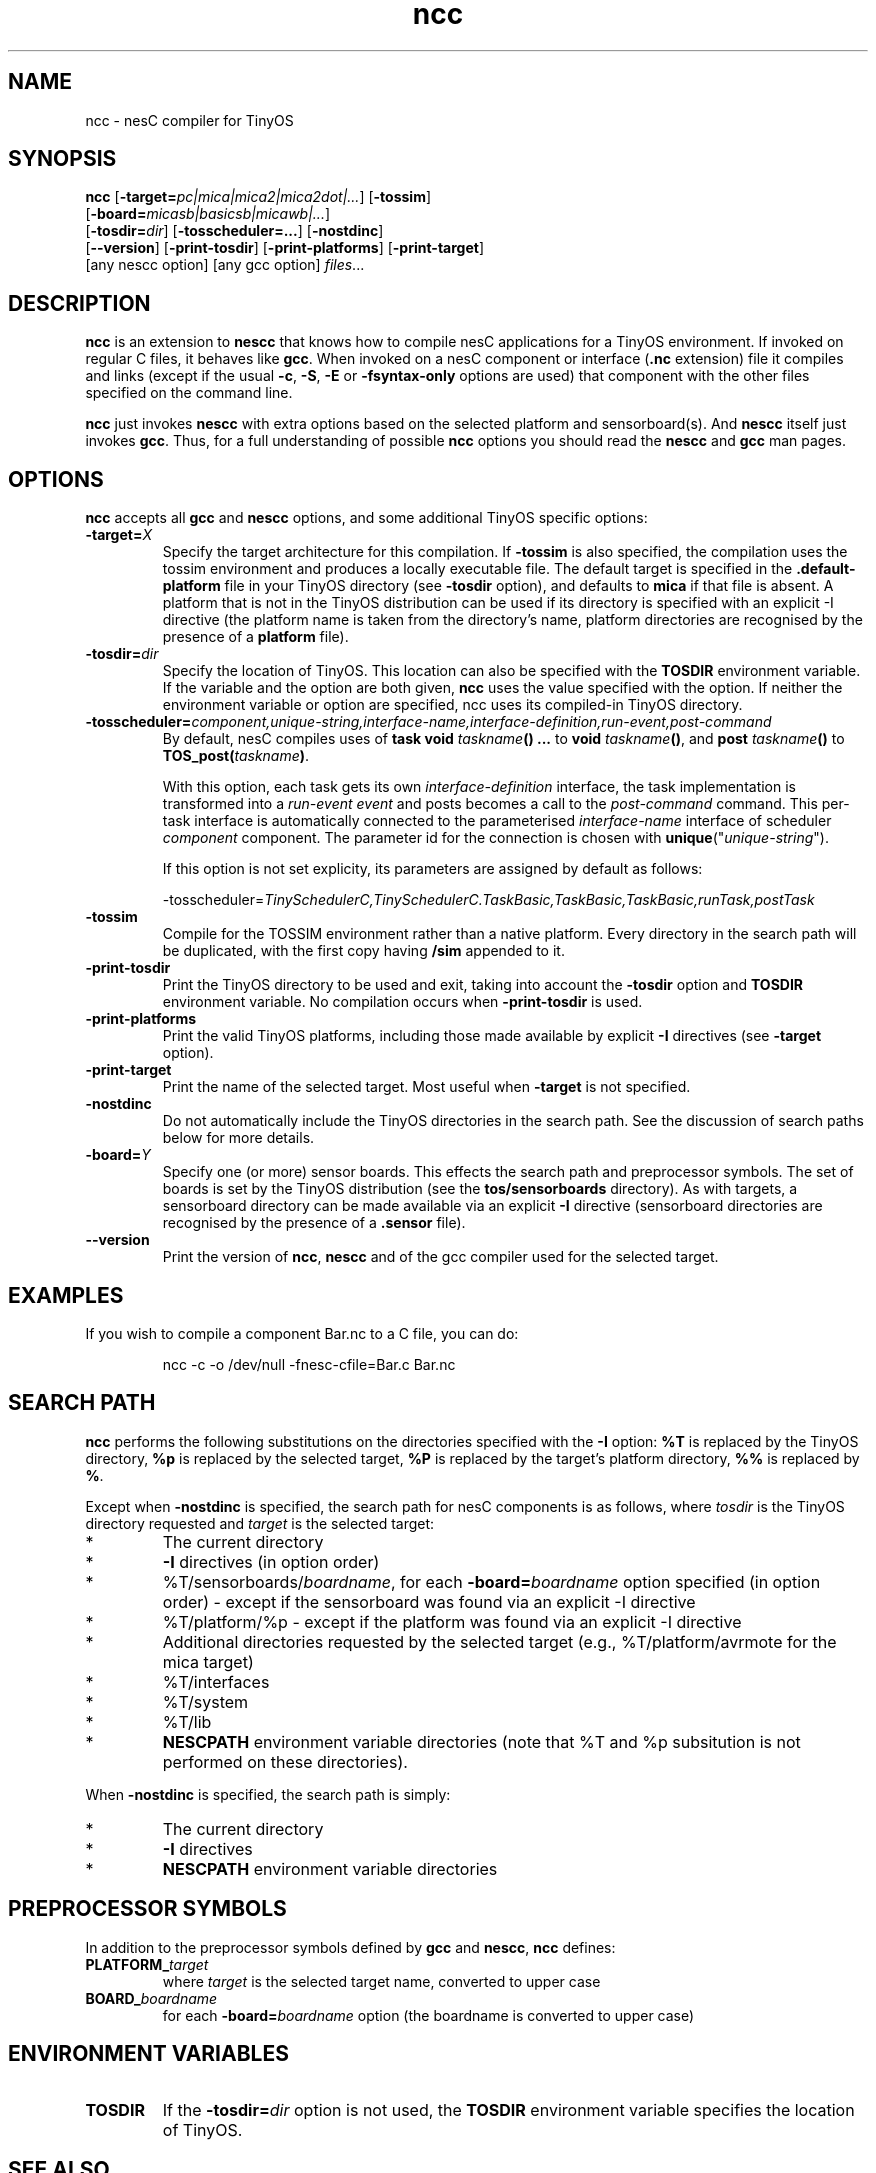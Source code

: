 .TH ncc 1 "April 27, 2004"
.LO 1
.SH NAME
ncc - nesC compiler for TinyOS
.SH SYNOPSIS

\fBncc\fR [\fB-target=\fIpc|mica|mica2|mica2dot|...\fR] [\fB-tossim\fR]
    [\fB-board=\fImicasb|basicsb|micawb|...\fR]
    [\fB-tosdir=\fIdir\fR] [\fB-tosscheduler=...\fR] [\fB-nostdinc\fR]
    [\fB--version\fR] [\fB-print-tosdir\fR] [\fB-print-platforms\fR] [\fB-print-target\fR]
    [any nescc option] [any gcc option] \fIfiles\fR...
.SH DESCRIPTION

\fBncc\fR is an extension to \fBnescc\fR that knows how to compile nesC
applications for a TinyOS environment. If invoked on regular C files, it
behaves like \fBgcc\fR. When invoked on a nesC component or
interface (\fB.nc\fR extension) file it compiles and links (except if the
usual \fB-c\fR, \fB-S\fR, \fB-E\fR or \fB-fsyntax-only\fR options are used)
that component with the other files specified on the command line.

\fBncc\fR just invokes \fBnescc\fR with extra options based on the 
selected platform and sensorboard(s). And \fBnescc\fR itself just
invokes \fBgcc\fR. Thus, for a full understanding of possible \fBncc\fR
options you should read the \fBnescc\fR and \fBgcc\fR man pages.
.SH OPTIONS

\fBncc\fR accepts all \fBgcc\fR and \fBnescc\fR options, and some additional 
TinyOS specific options:
.TP
\fB-target=\fIX\fR 
Specify the target architecture for this compilation. If \fB-tossim\fR is
also specified, the compilation uses the tossim environment and produces a
locally executable file. The default target is specified in the
\fB.default-platform\fR file in your TinyOS directory (see \fB-tosdir\fR
option), and defaults to \fBmica\fR if that file is absent. A platform that 
is not in the TinyOS distribution can be used
if its directory is specified with an explicit -I directive (the platform
name is taken from the directory's name, platform directories are
recognised by the presence of a \fBplatform\fR file).
.TP
\fB-tosdir=\fIdir\fR 
Specify the location of TinyOS. This location can also be specified with
the \fBTOSDIR\fR environment variable. If the variable and the option are both
given, \fBncc\fR uses the value specified with the option. If neither the
environment variable or option are specified, ncc uses its compiled-in
TinyOS directory.
.TP
\fB-tosscheduler=\fIcomponent,unique-string,interface-name,interface-definition,run-event,post-command\fR 
By  default,  nesC  compiles uses of \fBtask void\fR \fItaskname\fR\fB() ...\fR to \fBvoid\fR 
\fItaskname\fR\fB()\fR, 
and \fBpost\fR \fItaskname\fR\fB()\fR to \fBTOS_post\fR\fB(\fR\fItaskname\fR\fB)\fR.
.IP
With this option, each task gets  its  own  \fIinterface-definition\fR interface, 
the task implementation is transformed into a \fIrun-event event\fR and posts becomes a 
call to the \fIpost-command\fR  command.  This per-task interface is automatically 
connected to the parameterised \fIinterface-name\fR interface of scheduler 
\fIcomponent\fR component.  The parameter id for the connection is chosen with 
\fBunique\fR("\fIunique-string\fR").
.IP
If this option is not set explicity, its parameters are assigned by default as follows:
.IP
-tosscheduler=\fITinySchedulerC,TinySchedulerC.TaskBasic,TaskBasic,TaskBasic,runTask,postTask\fR
.TP
\fB-tossim\fR
Compile for the TOSSIM environment rather than a native platform. Every
directory in the search path will be duplicated, with the first copy having
\fB/sim\fR appended to it.
.TP
\fB-print-tosdir\fR
Print the TinyOS directory to be used and exit, taking into account the
\fB-tosdir\fR option and \fBTOSDIR\fR environment variable. No compilation
occurs when \fB-print-tosdir\fR is used.
.TP
\fB-print-platforms\fR
Print the valid TinyOS platforms, including those made available by
explicit \fB-I\fR directives (see \fB-target\fR option).
.TP
\fB-print-target\fR
Print the name of the selected target. Most useful when \fB-target\fR is not
specified.
.TP
\fB-nostdinc\fR
Do not automatically include the TinyOS directories in the search path. See
the discussion of search paths below for more details.
.TP
\fB-board=\fIY\fR
Specify one (or more) sensor boards. This effects the search path and
preprocessor symbols. The set of boards is set by the TinyOS distribution
(see the \fBtos/sensorboards\fR directory). As with targets, a sensorboard
directory can be made available via an explicit \fB-I\fR directive
(sensorboard directories are recognised by the presence of a \fB.sensor\fR
file).
.TP
\fB--version\fR
Print the version of \fBncc\fR, \fBnescc\fR and of the gcc compiler
used for the selected target.
.SH EXAMPLES

If you wish to compile a component Bar.nc to a C file, you can do:
.IP
ncc -c -o /dev/null -fnesc-cfile=Bar.c Bar.nc
.SH SEARCH PATH

\fBncc\fR performs the following substitutions on the directories
specified with the \fB-I\fR option: \fB%T\fR is replaced by the TinyOS
directory, \fB%p\fR is replaced by the selected target, \fB%P\fR is
replaced by the target's platform directory, \fB%%\fR is replaced by
\fB%\fR.

Except when \fB-nostdinc\fR is specified, the search path for nesC
components is as follows, where \fItosdir\fR is the TinyOS directory
requested and \fItarget\fR is the selected target:
.IP *
The current directory
.IP *
\fB-I\fR directives (in option order)
.IP *
%T/sensorboards/\fIboardname\fR, for each
\fB-board=\fIboardname\fR option specified (in option order) -
except if the sensorboard was found via an explicit -I directive
.IP *
%T/platform/%p  - except if the platform was found via an
explicit -I directive
.IP *
Additional directories requested by the selected target (e.g.,
%T/platform/avrmote for the mica target)
.IP *
%T/interfaces
.IP *
%T/system
.IP *
%T/lib
.IP *
\fBNESCPATH\fR environment variable directories (note that %T and %p
subsitution is not performed on these directories).
.PP
When \fB-nostdinc\fR is specified, the search path is simply:
.IP *
The current directory
.IP *
\fB-I\fR directives
.IP *
\fBNESCPATH\fR environment variable directories
.SH PREPROCESSOR SYMBOLS

In addition to the preprocessor symbols defined by \fBgcc\fR and
\fBnescc\fR, \fBncc\fR defines:
.TP
\fBPLATFORM_\fItarget\fR 
where \fItarget\fR is the selected target name, converted to upper case
.TP
\fBBOARD_\fIboardname\fR 
for each \fB-board=\fIboardname\fR option (the
boardname is converted to upper case)
.SH ENVIRONMENT VARIABLES

.TP
.B TOSDIR
If the \fB-tosdir=\fIdir\fR option is not used, the \fBTOSDIR\fR
environment variable specifies the location of TinyOS.
.SH SEE ALSO

.IR gcc (1),
platform-specific gcc,
.IR nescc (1)
.SH NOTES

\fBncc\fR is built over \fBnescc\fR, which handles the non-TinyOS-specific
functionality of \fBncc\fR. Users of nesC in a non-TinyOS context may
prefer to use \fBnescc\fR (see the source code of ncc and nescc for
details).
